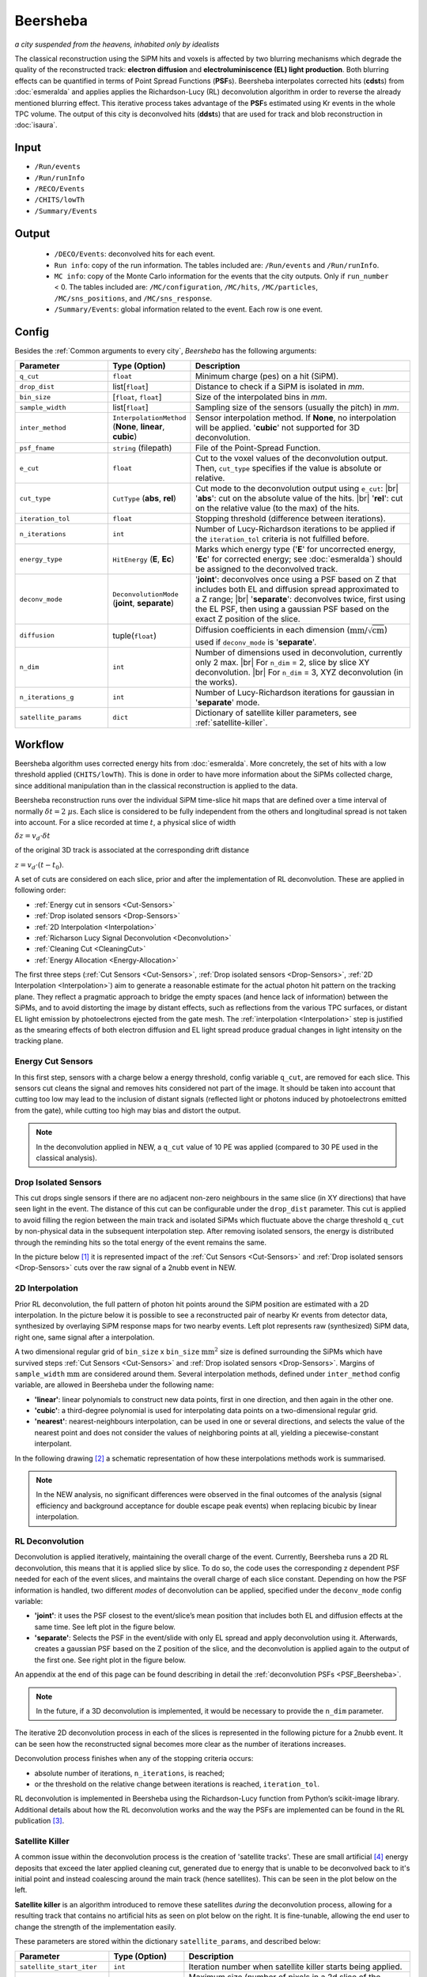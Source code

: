 Beersheba
==========

*a city suspended from the heavens, inhabited only by idealists*

The classical reconstruction using the SiPM hits and voxels is affected by two blurring
mechanisms which degrade the quality of the reconstructed track: **electron diffusion**
and **electroluminiscence (EL) light production**. Both blurring effects can be quantified
in terms of Point Spread Functions (**PSF**\ s). Beersheba interpolates corrected hits (**cdst**\ s)
from :doc:`esmeralda` and applies applies the Richardson-Lucy (RL) deconvolution algorithm in order to reverse
the already mentioned blurring effect. This iterative process takes advantage of the **PSF**\ s
estimated using Kr events in the whole TPC volume. The output of this city is deconvolved hits (**ddst**\s) that
are used for track and blob reconstruction in :doc:`isaura`.

Input
-----

* ``/Run/events``
* ``/Run/runInfo``
* ``/RECO/Events``
* ``/CHITS/lowTh``
* ``/Summary/Events``


.. _Beersheba output:

Output
------

 * ``/DECO/Events``: deconvolved hits for each event.
 * ``Run info``: copy of the run information. The tables included are: ``/Run/events`` and ``/Run/runInfo``.
 * ``MC info``: copy of the Monte Carlo information for the events that the city outputs. Only if ``run_number`` < 0. The tables included are: ``/MC/configuration``, ``/MC/hits``, ``/MC/particles``, ``/MC/sns_positions``, and ``/MC/sns_response``.
 * ``/Summary/Events``: global information related to the event. Each row is one event.

.. _Beersheba config:

Config
------

Besides the :ref:`Common arguments to every city`, *Beersheba* has the following arguments:


.. |br| raw:: html

     <br>

.. list-table::
   :widths: 50 40 120
   :header-rows: 1

   * - **Parameter**
     - **Type (Option)**
     - **Description**

   * - ``q_cut``
     - ``float``
     - Minimum charge (pes) on a hit (SiPM).

   * - ``drop_dist``
     - list[``float``]
     - Distance to check if a SiPM is isolated in *mm*.

   * - ``bin_size``
     - [``float``, ``float``]
     - Size of the interpolated bins in *mm*.

   * - ``sample_width``
     - list[``float``]
     - Sampling size of the sensors (usually the pitch) in *mm*.

   * - ``inter_method``
     - ``InterpolationMethod`` (**None**, **linear**, **cubic**)
     - Sensor interpolation method. If **None**, no interpolation will be applied. '**cubic**' not supported for 3D deconvolution.

   * - ``psf_fname``
     - ``string`` (filepath)
     - File of the Point-Spread Function.

   * - ``e_cut``
     - ``float``
     - Cut to the voxel values of the deconvolution output. Then, ``cut_type`` specifies if the value is absolute or relative.

   * - ``cut_type``
     - ``CutType`` (**abs**, **rel**)
     - Cut mode to the deconvolution output using ``e_cut``: |br| '**abs**': cut on the absolute value of the hits. |br| '**rel**': cut on the relative value (to the max) of the hits.

   * - ``iteration_tol``
     - ``float``
     - Stopping threshold (difference between iterations).

   * - ``n_iterations``
     - ``int``
     - Number of Lucy-Richardson iterations to be applied if the ``iteration_tol`` criteria is not fulfilled before.

   * - ``energy_type``
     - ``HitEnergy`` (**E**, **Ec**)
     - Marks which energy type ('**E**' for uncorrected energy, '**Ec**' for corrected energy; see :doc:`esmeralda`) should be assigned to the deconvolved track.

   * - ``deconv_mode``
     - ``DeconvolutionMode`` (**joint**, **separate**)
     - '**joint**': deconvolves once using a PSF based on Z that includes both EL and diffusion spread approximated to a Z range; |br| '**separate**': deconvolves twice, first using the EL PSF, then using a gaussian PSF based on the exact Z position of the slice.

   * - ``diffusion``
     - tuple(``float``)
     - Diffusion coefficients in each dimension (:math:`\text{mm/}\sqrt{\text{cm}}`) used if ``deconv_mode`` is '**separate**'.

   * - ``n_dim``
     - ``int``
     - Number of dimensions used in deconvolution, currently only 2 max. |br| For ``n_dim`` = 2, slice by slice XY deconvolution. |br| For ``n_dim`` = 3, XYZ deconvolution (in the works).
   * - ``n_iterations_g``
     - ``int``
     - Number of Lucy-Richardson iterations for gaussian in '**separate**' mode.
   * - ``satellite_params``
     - ``dict``
     - Dictionary of satellite killer parameters, see :ref:`satellite-killer`.


.. _Beersheba workflow:

Workflow
--------

Beersheba algorithm uses corrected energy hits from :doc:`esmeralda`. More concretely,
the set of hits with a low threshold applied (``CHITS/lowTh``). This is done in order
to have more information about the SiPMs collected charge, since additional manipulation
than in the classical reconstruction is applied to the data.

Beersheba reconstruction runs over the individual SiPM time-slice hit maps that are defined
over a time interval of normally :math:`\delta t  =  2~\mu\text{s}`. Each slice
is considered to be fully independent from the others and longitudinal spread is not
taken into account. For a slice recorded at time :math:`t`, a physical slice of width

:math:`\delta z =  v_{d}\cdot\delta t`

of the original 3D track is associated at the corresponding drift distance

:math:`z =  v_{d}\cdot(t - t_{0})`.

A set of cuts are considered on each slice, prior and after the implementation of RL
deconvolution. These are applied in following order:

• :ref:`Energy cut in sensors <Cut-Sensors>`
• :ref:`Drop isolated sensors <Drop-Sensors>`
• :ref:`2D Interpolation <Interpolation>`
• :ref:`Richarson Lucy Signal Deconvolution <Deconvolution>`
• :ref:`Cleaning Cut <CleaningCut>`
• :ref:`Energy Allocation <Energy-Allocation>`

The first three steps (:ref:`Cut Sensors <Cut-Sensors>`, :ref:`Drop isolated sensors <Drop-Sensors>`,
:ref:`2D Interpolation <Interpolation>`) aim to generate a reasonable estimate for the actual photon
hit pattern on the tracking plane. They reflect a pragmatic approach to bridge the empty spaces
(and hence lack of information) between the SiPMs, and to avoid distorting the image by distant effects,
such as reflections from the various TPC surfaces, or distant EL light emission by photoelectrons
ejected from the gate mesh. The :ref:`interpolation <Interpolation>` step is justified as the smearing
effects of both electron diffusion and EL light spread produce gradual changes in light intensity on
the tracking plane.

.. _Cut-Sensors:

Energy Cut Sensors
::::::::::::::::::::

In this first step, sensors with a charge below a energy threshold, config variable ``q_cut``, are
removed for each slice. This sensors cut cleans the signal and removes hits considered not part of the image.
It should be taken into account that cutting too low may lead to the inclusion of distant signals
(reflected light or photons induced by photoelectrons emitted from the gate), while cutting too
high may bias and distort the output.

.. note::
  In the deconvolution applied in NEW, a ``q_cut`` value of 10 PE was applied (compared to 30 PE used in the classical analysis).

.. _Drop-Sensors:

Drop Isolated Sensors
::::::::::::::::::::::::

This cut drops single sensors if there are no adjacent non-zero neighbours in the same slice (in XY directions) that have seen
light in the event. The distance of this cut can be configurable under the ``drop_dist`` parameter.
This cut is applied to avoid filling the region between the main track and isolated SiPMs which fluctuate
above the charge threshold ``q_cut`` by non-physical data in the subsequent interpolation step. After removing
isolated sensors, the energy is distributed through the reminding hits so the total energy of the event remains the same.

In the picture below [#]_ it is represented impact of the :ref:`Cut Sensors <Cut-Sensors>` and :ref:`Drop isolated sensors <Drop-Sensors>`
cuts over the raw signal of a 2nubb event in NEW.

.. image:: images/beersheba/RL_qcut.png
  :width: 100%

.. _Interpolation:

2D Interpolation
::::::::::::::::::

Prior RL deconvolution, the full pattern of photon hit points around the SiPM position are estimated
with a 2D interpolation. In the picture below it is possible to see a reconstructed pair of nearby Kr
events from detector data, synthesized by overlaying SiPM response maps for two nearby events. Left plot
represents raw (synthesized) SiPM data, right one, same signal after a interpolation.

.. image:: images/beersheba/RL_interpolation.png
  :width: 100%

A two dimensional regular grid of ``bin_size`` x ``bin_size`` :math:`\text{mm}^{2}` size is defined
surrounding the SiPMs which have survived steps :ref:`Cut Sensors <Cut-Sensors>` and :ref:`Drop isolated sensors <Drop-Sensors>`.
Margins of ``sample_width`` :math:`\text{mm}` are considered around them. Several interpolation methods, defined under ``inter_method`` config variable, are allowed in Beersheba
under the following name:

• **'linear'**: linear polynomials to construct new data points, first in one direction, and then again in the other one.
• **'cubic'**: a third-degree polynomial is used for interpolating data points on a two-dimensional regular grid.
• **'nearest'**: nearest-neighbours interpolation, can be used in one or several directions, and selects the value of the nearest point and does not consider the values of neighboring points at all, yielding a piecewise-constant interpolant.

In the following drawing [#]_ a schematic representation of how these interpolations methods work is summarised.

.. image:: images/beersheba/interpolation_methods.png
  :width: 80%

.. note::
  In the NEW analysis, no significant differences were observed in the final outcomes of the analysis (signal
  efficiency and background acceptance for double escape peak events) when replacing bicubic by linear interpolation.


.. _Deconvolution:

RL Deconvolution
::::::::::::::::::

Deconvolution is applied iteratively, maintaining the overall charge of the event. Currently, Beersheba
runs a 2D RL deconvolution, this means that it is applied slice by slice. To do so, the code uses the
corresponding z dependent PSF needed for each of the event slices, and maintains the overall charge
of each slice constant. Depending on how the PSF information is handled, two different *modes* of deconvolution
can be applied, specified under the ``deconv_mode`` config variable:

• **'joint'**: it uses the PSF closest to the event/slice’s mean position that includes both EL and diffusion effects at the same time. See left plot in the figure below.
• **'separate'**: Selects the PSF in the event/slide with only EL spread and apply deconvolution using it. Afterwards, creates a gaussian PSF based on the Z position of the slice, and the deconvolution is applied again to the output of the first one. See right plot in the figure below.

.. image:: images/beersheba/Deconv_mode.png
  :width: 100%

An appendix at the end of this page can be found describing in detail the :ref:`deconvolution PSFs <PSF_Beersheba>`.

.. note::
  In the future, if a 3D deconvolution is implemented, it would be necessary to provide the ``n_dim`` parameter.

The iterative 2D deconvolution process in each of the slices is represented in the following picture for a 2nubb event.
It can be seen how the reconstructed signal becomes more clear as the number of iterations increases.

.. image:: images/beersheba/RL_Iteration.png
  :width: 100%

Deconvolution process finishes when any of the stopping criteria occurs:

• absolute number of iterations, ``n_iterations``, is reached;
• or the threshold on the relative change between iterations is reached, ``iteration_tol``.

RL deconvolution is implemented in Beersheba using the Richardson-Lucy function from Python’s scikit-image library. Additional
details about how the RL deconvolution works and the way the PSFs are implemented can be found in the RL publication [#]_.

.. _Satellite-Killer:

Satellite Killer
:::::::::::::::::

A common issue within the deconvolution process is the creation of 'satellite tracks'.
These are small artificial [#]_ energy deposits that exceed the later applied cleaning cut, generated
due to energy that is unable to be deconvolved back to it's initial point and instead coalescing
around the main track (hence satellites). This can be seen in the plot below on the left.

**Satellite killer** is an algorithm introduced to remove these satellites *during* the deconvolution
process, allowing for a resulting track that contains no artificial hits as seen on plot below on the right. 
It is fine-tunable, allowing the end user to change the strength of the implementation easily.

.. image:: images/beersheba/satellites.png
  :width: 100%

These parameters are stored within the dictionary ``satellite_params``, and described below:

.. list-table::
   :widths: 50 40 120
   :header-rows: 1

   * - **Parameter**
     - **Type (Option)**
     - **Description**

   * - ``satellite_start_iter``
     - ``int``
     - Iteration number when satellite killer starts being applied.

   * - ``satellite_max_size``
     - ``int``
     - Maximum size (number of pixels in a 2d slice of the event) for a satellite deposit, above which they are considered 'real'. 

   * - ``e_cut``
     - ``float``
     - Cut in absolute/relative value provided for satellite discimination in the deconvolved image across each iteration.

   * - ``cut_type``
     - ``CutType`` (**abs**, **rel**)
     - Cut mode within satellite killer, applied identically to the normal ``cut_type``.

The satellite killer allows for this discimination by applying an energy cut to the deconvolved z slice across each iteration. 
This energy cut outputs a binary array of 0s and 1s. A simple algorithm is then used to cluster these zeros and ones spatially, 
and the sizes of these clusters are calculated accordingly.
If the size of one of these groups is below the ``satellite_max_size``, it is removed. For a more in-depth explanation of this process,
check the :doc:`satkill_explanation` page


.. _CleaningCut:

Cleaning Cut
::::::::::::::::::

Once the deconvolution is completed, a cleaning cut with an adjustable threshold cut, ``e_cut``, is applied to
the image intensity given by the iterative process. This is done to remove non-physical backgrounds and reconstruction
leftovers, and sharpen the track edges for the topological analysis. This cleaning cut can be applied in two different ways:

• **‘abs’**: cut on the absolute value of the hits.
• **‘rel’**: cut on the relative value (to the max) of the hits.

The way the cleaning cut is applied is defined using the ``cut_type`` config variable.

.. _Energy-Allocation:

Energy Allocation
::::::::::::::::::

Finally, based on the integrated S2 signal recorded by the PMTs over the entire event duration, and using the
Kr-based lifetime and S2 correction maps, the total energy of each recorded slice is used and divide it among all of
the ``bin_size`` x ``bin_size`` :math:`\text{mm}^{2}` pixels of the deconvolved image, proportionally to their interpolated
charge. The code can either use the assigned esmeralda-corrected energy (**'Ec'**) or non-corrected energy (**'E'**)
depending on what is provided to the ``energy_type`` config variable.



.. _PSF_Beersheba:

Appendix: Deconvolution PSFs
:::::::::::::::::::::::::::::::::::::::::::::::
Two blurring mechanisms can degrade the quality of the reconstructed track:

• **Electron diffusion**: as the ionization electrons drift towards the gate, elastic collisions with xenon atoms lead to transverse and longitudinal diffusive spread of the charge cloud around the original track position. Under the operating conditions of NEXT-White, this effect can be on the cm scale.
• **Electroluminiscence (EL) Light Production**: When electrons cross the EL gap, secondary photoelectron can be emitted creating an additional discrete “halo” of diffuse light around the event. Similar relative contribution as electron diffusion.

Both blurring effects can be quantified and characterized in terms of point spread functions using Kr data.
The full diffusion PSF is three dimensional: a point-like initial electron cloud transforms after diffusion
to an oblate 3D Gaussian (wider in the transverse plane than along the drift direction), where both the transverse
and longitudinal widths are proportional to :math:`\sqrt{z}`. This 3D PSF can be projected on the xy plane
to yield an effective 2D transverse diffusion PSF, :math:`F^{2D}_{diff}(x', y', z')` (here :math:`x'` and :math:`y'`
are the :math:`xy` coordinates in a frame of reference centered on the PSF axis). In the figure below, right plot, it
can be seen the shape of the :math:`F^{2D}_{diff}` at different drift positions.

.. image:: images/beersheba/RL_PSF.png
  :width: 100%

Similarly, integrating the total light hitting the tracking plane for a point-like charge crossing the EL gap produces a 2D EL PSF,
:math:`F_{EL}(x', y')`. Unlike the diffusion PSF, the EL PSF does not depend on the drift distance :math:`z`. In this case,
the shape of the :math:`F_{EL}` can be observed in the previous figure, left plot. Detailed analysis of Kr events show
that except for the TPC edges, both the diffusion and EL PSFs do not depend, to leading order, on the absolute :math:`xy`
position with respect to the TPC axis, and both are axisymmetric. Details about how to produce the deconvolution PSFs can
be found in :ref:`this <psfdeco>` section.

.. [#] *Improving track reconstruction with Lucy-Richardson deconvolution*, Internal document **[NEXT-doc-986-v1]**
.. [#] `Comparison between 1D-2D interpolations <https://en.wikipedia.org/wiki/File:Comparison_of_1D_and_2D_interpolation.svg>`_
.. [#] *Boosting background suppression in the NEXT experiment through Richardson-Lucy deconvolution*, `arXiv:2102.11931 <https://arxiv.org/pdf/2102.11931.pdf>`_
.. [#] Artificial here meaning an artifact of the deconvolution process, an unphysical energy deposit.

